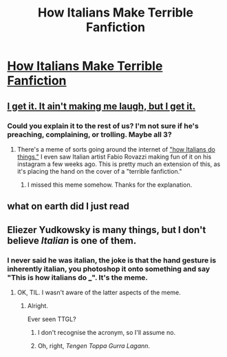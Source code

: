 #+TITLE: How Italians Make Terrible Fanfiction

* [[http://silverstarapple.deviantart.com/art/How-Italians-Make-Terrible-Fanfiction-671362394][How Italians Make Terrible Fanfiction]]
:PROPERTIES:
:Author: CleverestPony70
:Score: 2
:DateUnix: 1491307003.0
:DateShort: 2017-Apr-04
:FlairText: Misc
:END:

** [[https://www.youtube.com/watch?v=lMss1CeHOiM][I get it. It ain't making me laugh, but I get it.]]
:PROPERTIES:
:Score: 5
:DateUnix: 1491311783.0
:DateShort: 2017-Apr-04
:END:

*** Could you explain it to the rest of us? I'm not sure if he's preaching, complaining, or trolling. Maybe all 3?
:PROPERTIES:
:Author: LocalMadman
:Score: 1
:DateUnix: 1491312947.0
:DateShort: 2017-Apr-04
:END:

**** There's a meme of sorts going around the internet of [[http://knowyourmeme.com/memes/how-italians-do-things]["how Italians do things."]] I even saw Italian artist Fabio Rovazzi making fun of it on his instagram a few weeks ago. This is pretty much an extension of this, as it's placing the hand on the cover of a "terrible fanfiction."
:PROPERTIES:
:Score: 3
:DateUnix: 1491313473.0
:DateShort: 2017-Apr-04
:END:

***** I missed this meme somehow. Thanks for the explanation.
:PROPERTIES:
:Author: LocalMadman
:Score: 1
:DateUnix: 1491316032.0
:DateShort: 2017-Apr-04
:END:


** what on earth did I just read
:PROPERTIES:
:Author: ministrike4
:Score: 5
:DateUnix: 1491307163.0
:DateShort: 2017-Apr-04
:END:


** Eliezer Yudkowsky is many things, but I don't believe /Italian/ is one of them.
:PROPERTIES:
:Author: aldonius
:Score: 2
:DateUnix: 1491307862.0
:DateShort: 2017-Apr-04
:END:

*** I never said he was italian, the joke is that the hand gesture is inherently italian, you photoshop it onto something and say "This is how italians do ___". It's the meme.
:PROPERTIES:
:Author: CleverestPony70
:Score: 2
:DateUnix: 1491317202.0
:DateShort: 2017-Apr-04
:END:

**** OK, TIL. I wasn't aware of the latter aspects of the meme.
:PROPERTIES:
:Author: aldonius
:Score: 1
:DateUnix: 1491326885.0
:DateShort: 2017-Apr-04
:END:

***** Alright.

Ever seen TTGL?
:PROPERTIES:
:Author: CleverestPony70
:Score: 1
:DateUnix: 1491847544.0
:DateShort: 2017-Apr-10
:END:

****** I don't recognise the acronym, so I'll assume no.
:PROPERTIES:
:Author: aldonius
:Score: 1
:DateUnix: 1491847772.0
:DateShort: 2017-Apr-10
:END:


****** Oh, right, /Tengen Toppa Gurra Lagann/.
:PROPERTIES:
:Author: aldonius
:Score: 1
:DateUnix: 1491879835.0
:DateShort: 2017-Apr-11
:END:
